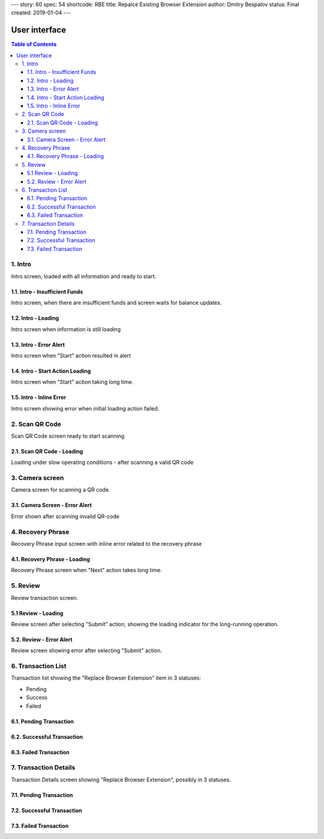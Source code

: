 ---
story: 60
spec: 54
shortcode: RBE
title: Repalce Existing Browser Extension
author: Dmitry Bespalov
status: Final
created: 2019-01-04
---

===============
User interface
===============

.. contents:: Table of Contents

1. Intro
------------

Intro screen, loaded with all information and ready to start.

.. image:: screens/ios/RBE-Intro.png
   :width: 320px

1.1. Intro - Insufficient Funds
~~~~~~~~~~~~~~~~~~~~~~~~~~~~~~~~~~~

Intro screen, when there are insufficient funds
and screen waits for balance updates.

.. image:: screens/ios/RBE-Intro-FundsError.png
   :width: 320px

1.2. Intro - Loading
~~~~~~~~~~~~~~~~~~~~~~~~~~~~~~~~~~

Intro screen when information is still loading

.. image:: screens/ios/RBE-1_2_RBE_Intro_Loading.png
   :width: 320px

1.3. Intro - Error Alert
~~~~~~~~~~~~~~~~~~~~~~~~~~~~~~~~~~~~~~

Intro screen when "Start" action resulted in alert

.. image:: screens/ios/RBE-1_3_RBE_Error_Alert.png
   :width: 320px

1.4. Intro - Start Action Loading
~~~~~~~~~~~~~~~~~~~~~~~~~~~~~~~~~~~~~~~~~~~~~~~

Intro screen when "Start" action taking long time.

.. image:: screens/ios/RBE-1_4_RBE_Intro_Start_Action_Loading.png
   :width: 320px


1.5. Intro - Inline Error
~~~~~~~~~~~~~~~~~~~~~~~~~~~~~~~~~~~~~~~

Intro screen showing error when initial loading action failed.

.. image:: screens/ios/RBE-1_5_Intro_Inline_Error.png
   :width: 320px

2. Scan QR Code
---------------

Scan QR Code screen ready to start scanning

.. image:: screens/ios/RBE-Scan.png
   :width: 320px

2.1. Scan QR Code - Loading
~~~~~~~~~~~~~~~~~~~~~~~~~~~~~~~~~~~~~~~~~

Loading under slow operating conditions - after scanning a valid QR code

.. image:: screens/ios/RBE-3_1_Scan_QR_Code_Loading.png
   :width: 320px

3. Camera screen
---------------------------

Camera screen for scanning a QR code.

.. image:: screens/ios/RBE-4_Camera_Screen.png
   :width: 320px

3.1. Camera Screen - Error Alert
~~~~~~~~~~~~~~~~~~~~~~~~~~~~~~~~~~~~~~~~~~~~~~

Error shown after scanning invalid QR-code

.. image:: screens/ios/RBE-4_1_Camera_Screen_Error_Alert.png
   :width: 320px

4. Recovery Phrase
------------------

Recovery Phrase input screen with inline error related to the recovery phrase

.. image:: screens/ios/RBE-Phrase.png
   :width: 320px

4.1. Recovery Phrase - Loading
~~~~~~~~~~~~~~~~~~~~~~~~~~~~~~~~~~~~~~~~~~~~

Recovery Phrase screen when "Next" action takes long time.

.. image:: screens/ios/RBE-2_1_Recovery_Phrase_Loading.png
   :width: 320px

5. Review
-----------------------

Review transaction screen.

.. image:: screens/ios/RBE-Review.png
   :width: 320px

5.1 Review - Loading
~~~~~~~~~~~~~~~~~~~~~~~~~~~~~~~~~~

Review screen after selecting "Submit" action, showing the loading
indicator for the long-running operation.

.. image:: screens/ios/RBE-8_1_Review_Loading.png
   :width: 320px

5.2. Review - Error Alert
~~~~~~~~~~~~~~~~~~~~~~~~~~~~~~~~~~~~~~~

Review screen showing error after selecting "Submit" action.

.. image:: screens/ios/RBE-8_2_Review_Error_Alert.png
   :width: 320px

6. Transaction List
---------------------------------

Transaction list showing the "Replace Browser Extension" item in 3 statuses:

* Pending
* Success
* Failed

.. image:: screens/ios/RBE-List.png
   :width: 320px

6.1. Pending Transaction
~~~~~~~~~~~~~~~~~~~~~~~~~~~

.. image:: screens/ios/RBE-6_Transaction_List_Pending.jpg
   :width: 320px

6.2. Successful Transaction
~~~~~~~~~~~~~~~~~~~~~~~~~~~~~~~~

.. image:: screens/ios/RBE-6_Transaction_List_Success.jpg
   :width: 320px

6.3. Failed Transaction
~~~~~~~~~~~~~~~~~~~~~~~~~~

.. image:: screens/ios/RBE-6_Transaction_List_Failed.jpg
   :width: 320px

.. _details:

7. Transaction Details
------------------------------------

Transaction Details screen showing "Replace Browser Extension",
possibly in 3 statuses.

.. image:: screens/ios/RBE-Details.png
   :width: 320px

7.1. Pending Transaction
~~~~~~~~~~~~~~~~~~~~~~~~~~~~~~~~~~~~

.. image:: screens/ios/RBE-7_Transaction_Details_Pending.png
   :width: 320px

7.2. Successful Transaction
~~~~~~~~~~~~~~~~~~~~~~~~~~~~~

.. image:: screens/ios/RBE-7_Transaction_Details_Success.png
   :width: 320px

7.3. Failed Transaction
~~~~~~~~~~~~~~~~~~~~~~~~

.. image:: screens/ios/RBE-7_Transaction_Details_Failed.png
   :width: 320px
